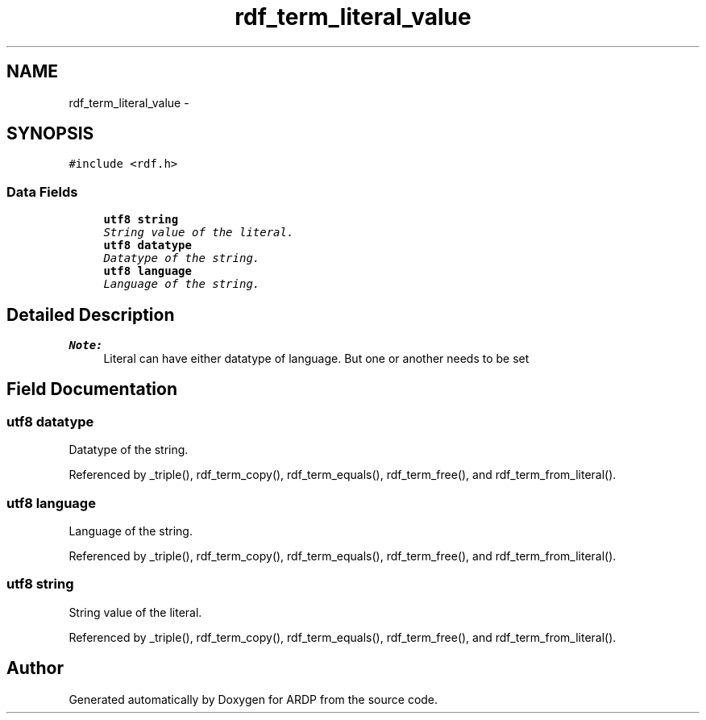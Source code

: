 .TH "rdf_term_literal_value" 3 "Tue Apr 19 2016" "Version 2.1.3" "ARDP" \" -*- nroff -*-
.ad l
.nh
.SH NAME
rdf_term_literal_value \- 
.SH SYNOPSIS
.br
.PP
.PP
\fC#include <rdf\&.h>\fP
.SS "Data Fields"

.in +1c
.ti -1c
.RI "\fButf8\fP \fBstring\fP"
.br
.RI "\fIString value of the literal\&. \fP"
.ti -1c
.RI "\fButf8\fP \fBdatatype\fP"
.br
.RI "\fIDatatype of the string\&. \fP"
.ti -1c
.RI "\fButf8\fP \fBlanguage\fP"
.br
.RI "\fILanguage of the string\&. \fP"
.in -1c
.SH "Detailed Description"
.PP 

.PP
\fBNote:\fP
.RS 4
Literal can have either datatype of language\&. But one or another needs to be set 
.RE
.PP

.SH "Field Documentation"
.PP 
.SS "\fButf8\fP datatype"

.PP
Datatype of the string\&. 
.PP
Referenced by _triple(), rdf_term_copy(), rdf_term_equals(), rdf_term_free(), and rdf_term_from_literal()\&.
.SS "\fButf8\fP language"

.PP
Language of the string\&. 
.PP
Referenced by _triple(), rdf_term_copy(), rdf_term_equals(), rdf_term_free(), and rdf_term_from_literal()\&.
.SS "\fButf8\fP string"

.PP
String value of the literal\&. 
.PP
Referenced by _triple(), rdf_term_copy(), rdf_term_equals(), rdf_term_free(), and rdf_term_from_literal()\&.

.SH "Author"
.PP 
Generated automatically by Doxygen for ARDP from the source code\&.
